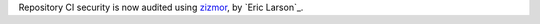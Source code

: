 Repository CI security is now audited using `zizmor <https://woodruffw.github.io/zizmor>`__, by `Eric Larson`_.